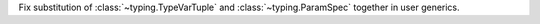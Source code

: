 Fix substitution of :class:`~typing.TypeVarTuple` and
:class:`~typing.ParamSpec` together in user generics.
